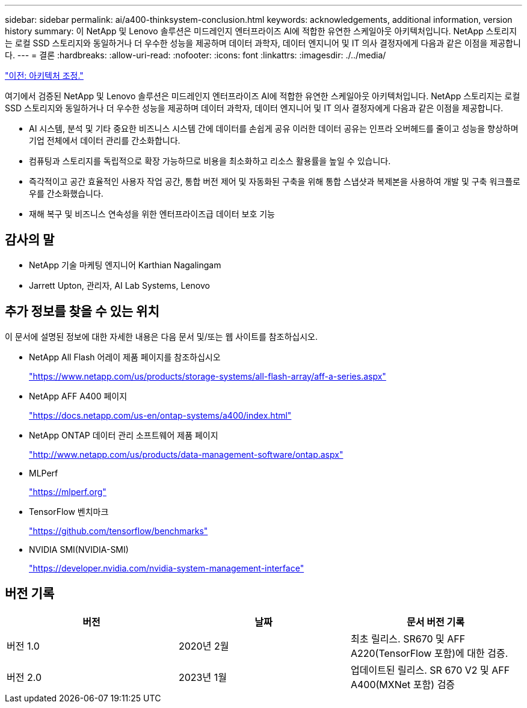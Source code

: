 ---
sidebar: sidebar 
permalink: ai/a400-thinksystem-conclusion.html 
keywords: acknowledgements, additional information, version history 
summary: 이 NetApp 및 Lenovo 솔루션은 미드레인지 엔터프라이즈 AI에 적합한 유연한 스케일아웃 아키텍처입니다. NetApp 스토리지는 로컬 SSD 스토리지와 동일하거나 더 우수한 성능을 제공하며 데이터 과학자, 데이터 엔지니어 및 IT 의사 결정자에게 다음과 같은 이점을 제공합니다. 
---
= 결론
:hardbreaks:
:allow-uri-read: 
:nofooter: 
:icons: font
:linkattrs: 
:imagesdir: ./../media/


link:a400-thinksystem-architecture-adjustments.html["이전: 아키텍처 조정."]

[role="lead"]
여기에서 검증된 NetApp 및 Lenovo 솔루션은 미드레인지 엔터프라이즈 AI에 적합한 유연한 스케일아웃 아키텍처입니다. NetApp 스토리지는 로컬 SSD 스토리지와 동일하거나 더 우수한 성능을 제공하며 데이터 과학자, 데이터 엔지니어 및 IT 의사 결정자에게 다음과 같은 이점을 제공합니다.

* AI 시스템, 분석 및 기타 중요한 비즈니스 시스템 간에 데이터를 손쉽게 공유 이러한 데이터 공유는 인프라 오버헤드를 줄이고 성능을 향상하며 기업 전체에서 데이터 관리를 간소화합니다.
* 컴퓨팅과 스토리지를 독립적으로 확장 가능하므로 비용을 최소화하고 리소스 활용률을 높일 수 있습니다.
* 즉각적이고 공간 효율적인 사용자 작업 공간, 통합 버전 제어 및 자동화된 구축을 위해 통합 스냅샷과 복제본을 사용하여 개발 및 구축 워크플로우를 간소화했습니다.
* 재해 복구 및 비즈니스 연속성을 위한 엔터프라이즈급 데이터 보호 기능




== 감사의 말

* NetApp 기술 마케팅 엔지니어 Karthian Nagalingam
* Jarrett Upton, 관리자, AI Lab Systems, Lenovo




== 추가 정보를 찾을 수 있는 위치

이 문서에 설명된 정보에 대한 자세한 내용은 다음 문서 및/또는 웹 사이트를 참조하십시오.

* NetApp All Flash 어레이 제품 페이지를 참조하십시오
+
https://www.netapp.com/us/products/storage-systems/all-flash-array/aff-a-series.aspx["https://www.netapp.com/us/products/storage-systems/all-flash-array/aff-a-series.aspx"^]

* NetApp AFF A400 페이지
+
https://docs.netapp.com/us-en/ontap-systems/a400/index.html["https://docs.netapp.com/us-en/ontap-systems/a400/index.html"]

* NetApp ONTAP 데이터 관리 소프트웨어 제품 페이지
+
http://www.netapp.com/us/products/data-management-software/ontap.aspx["http://www.netapp.com/us/products/data-management-software/ontap.aspx"^]

* MLPerf
+
https://mlperf.org/["https://mlperf.org"^]

* TensorFlow 벤치마크
+
https://github.com/tensorflow/benchmarks["https://github.com/tensorflow/benchmarks"^]

* NVIDIA SMI(NVIDIA-SMI)
+
https://developer.nvidia.com/nvidia-system-management-interface["https://developer.nvidia.com/nvidia-system-management-interface"]





== 버전 기록

|===
| 버전 | 날짜 | 문서 버전 기록 


| 버전 1.0 | 2020년 2월 | 최초 릴리스. SR670 및 AFF A220(TensorFlow 포함)에 대한 검증. 


| 버전 2.0 | 2023년 1월 | 업데이트된 릴리스. SR 670 V2 및 AFF A400(MXNet 포함) 검증 
|===